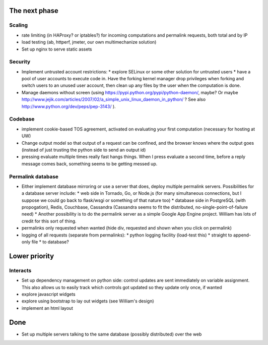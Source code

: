 The next phase
==============

Scaling
-------
* rate limiting (in HAProxy? or iptables?) for incoming computations and permalink requests, both total and by IP
* load testing (ab, httperf, jmeter, our own multimechanize solution)
* Set up nginx to serve static assets


Security
--------
* Implement untrusted account restrictions:
  * explore SELinux or some other solution for untrusted users
  * have a pool of user accounts to execute code in.  Have the forking kernel manager drop privileges when forking and switch users to an unused user account, then clean up any files by the user when the computation is done.
* Manage daemons without screen (using https://pypi.python.org/pypi/python-daemon/, maybe?  Or maybe http://www.jejik.com/articles/2007/02/a_simple_unix_linux_daemon_in_python/ ?  See also http://www.python.org/dev/peps/pep-3143/ ).

Codebase
--------
* implement cookie-based TOS agreement, activated on evaluating your first computation (necessary for hosting at UW)
* Change output model so that output of a request can be confined, and the browser knows where the output goes (instead of just trusting the python side to send an output id)
* pressing evaluate multiple times really fast hangs things.  When I press evaluate a second time, before a reply message comes back, something seems to be getting messed up.


Permalink database
------------------
* Either implement database mirroring or use a server that does, deploy multiple permalink servers.  Possibilities for a database server include:
  * web side in Tornado, Go, or Node.js (for many simultaneous connections, but I suppose we could go back to flask/wsgi or something of that nature too)
  * database side in PostgreSQL (with propogation), Redis, Couchbase, Cassandra (Cassandra seems to fit the distributed, no-single-point-of-failure need)
  * Another possibility is to do the permalink server as a simple Google App Engine project.  William has lots of credit for this sort of thing.
* permalinks only requested when wanted (hide div, requested and shown when you click on permalink)
* logging of all requests (separate from permalinks):
  * python logging facility (load-test this)
  * straight to append-only file
  * to database?

Lower priority
==============

Interacts
---------
* Set up dependency management on python side: control updates are sent immediately on variable assignment.  This also allows us to easily track which controls got updated so they update only once, if wanted
* explore javascript widgets
* explore using bootstrap to lay out widgets (see William's design)
* implement an html layout


Done
====
* Set up multiple servers talking to the same database (possibly distributed) over the web
